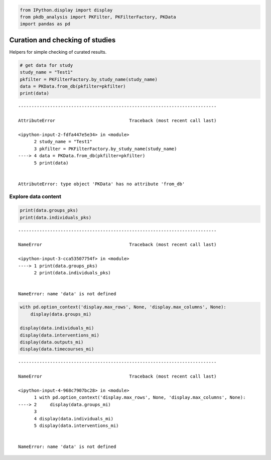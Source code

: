 .. code:: ipython3

    from IPython.display import display
    from pkdb_analysis import PKFilter, PKFilterFactory, PKData
    import pandas as pd

Curation and checking of studies
================================

Helpers for simple checking of curated results.

.. code:: ipython3

    # get data for study
    study_name = "Test1"
    pkfilter = PKFilterFactory.by_study_name(study_name)
    data = PKData.from_db(pkfilter=pkfilter)
    print(data)


::


    ---------------------------------------------------------------------------

    AttributeError                            Traceback (most recent call last)

    <ipython-input-2-fdfa447e5e34> in <module>
          2 study_name = "Test1"
          3 pkfilter = PKFilterFactory.by_study_name(study_name)
    ----> 4 data = PKData.from_db(pkfilter=pkfilter)
          5 print(data)


    AttributeError: type object 'PKData' has no attribute 'from_db'


Explore data content
--------------------

.. code:: ipython3

    print(data.groups_pks)
    print(data.individuals_pks)


::


    ---------------------------------------------------------------------------

    NameError                                 Traceback (most recent call last)

    <ipython-input-3-cca53507754f> in <module>
    ----> 1 print(data.groups_pks)
          2 print(data.individuals_pks)


    NameError: name 'data' is not defined


.. code:: ipython3

    with pd.option_context('display.max_rows', None, 'display.max_columns', None):
        display(data.groups_mi)
        
    display(data.individuals_mi)
    display(data.interventions_mi)
    display(data.outputs_mi)
    display(data.timecourses_mi)


::


    ---------------------------------------------------------------------------

    NameError                                 Traceback (most recent call last)

    <ipython-input-4-968c7907bc28> in <module>
          1 with pd.option_context('display.max_rows', None, 'display.max_columns', None):
    ----> 2     display(data.groups_mi)
          3 
          4 display(data.individuals_mi)
          5 display(data.interventions_mi)


    NameError: name 'data' is not defined

